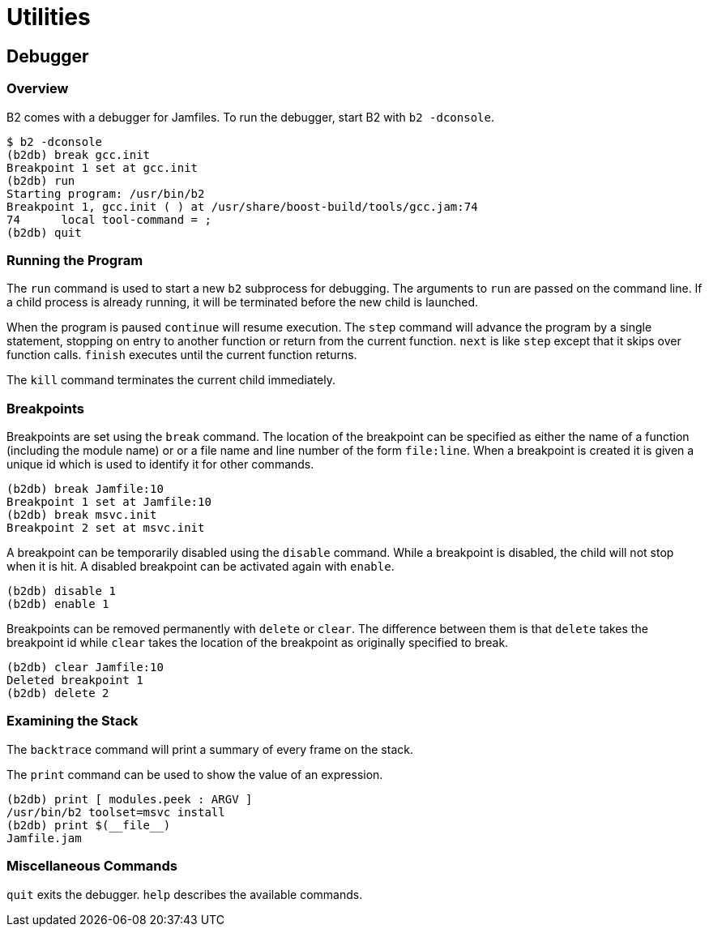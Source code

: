 [[bbv2.util]]
= Utilities

[[bbv2.util.debugger]]
== Debugger

[[bbv2.util.debugger.overview]]
=== Overview

B2 comes with a debugger for Jamfiles. To run the debugger,
start B2 with `b2 -dconsole`.

....
$ b2 -dconsole
(b2db) break gcc.init
Breakpoint 1 set at gcc.init
(b2db) run
Starting program: /usr/bin/b2
Breakpoint 1, gcc.init ( ) at /usr/share/boost-build/tools/gcc.jam:74
74      local tool-command = ;
(b2db) quit
....

[[bbv2.util.debugger.running]]
=== Running the Program

The `run` command is used to start a new `b2` subprocess for debugging.
The arguments to `run` are passed on the command line. If a child
process is already running, it will be terminated before the new child
is launched.

When the program is paused `continue` will resume execution. The `step`
command will advance the program by a single statement, stopping on
entry to another function or return from the current function. `next` is
like `step` except that it skips over function calls. `finish` executes
until the current function returns.

The `kill` command terminates the current child immediately.

[[bbv2.util.debugger.break]]
=== Breakpoints

Breakpoints are set using the `break` command. The location of the
breakpoint can be specified as either the name of a function (including
the module name) or or a file name and line number of the form
`file:line`. When a breakpoint is created it is given a unique id which
is used to identify it for other commands.

....
(b2db) break Jamfile:10
Breakpoint 1 set at Jamfile:10
(b2db) break msvc.init
Breakpoint 2 set at msvc.init
....

A breakpoint can be temporarily disabled using the `disable` command.
While a breakpoint is disabled, the child will not stop when it is hit.
A disabled breakpoint can be activated again with `enable`.

....
(b2db) disable 1
(b2db) enable 1
....

Breakpoints can be removed permanently with `delete` or `clear`. The
difference between them is that `delete` takes the breakpoint id while
`clear` takes the location of the breakpoint as originally specified to
break.

....
(b2db) clear Jamfile:10
Deleted breakpoint 1
(b2db) delete 2
....

[[bbv2.util.debugger.stack]]
=== Examining the Stack

The `backtrace` command will print a summary of every frame on the
stack.

The `print` command can be used to show the value of an expression.

....
(b2db) print [ modules.peek : ARGV ]
/usr/bin/b2 toolset=msvc install
(b2db) print $(__file__)
Jamfile.jam
....

[[bbv2.util.debugger.misc]]
=== Miscellaneous Commands

`quit` exits the debugger. `help` describes the available commands.
